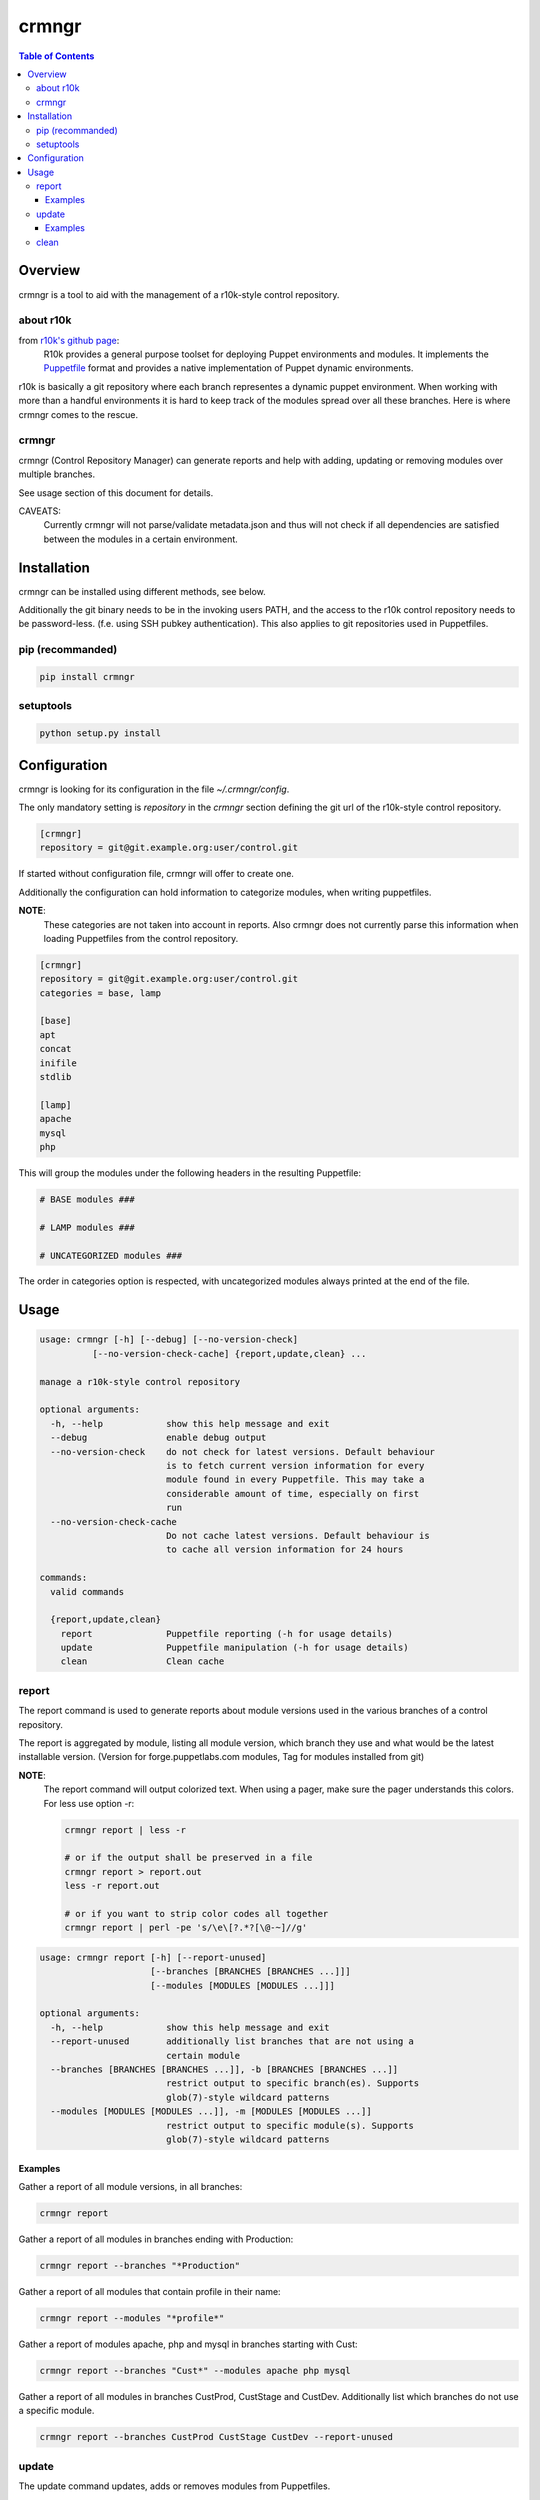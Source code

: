 ######
crmngr
######

.. contents:: Table of Contents

********
Overview
********

crmngr is a tool to aid with the management of a r10k-style control repository.

about r10k
==========

from `r10k's github page <https://github.com/puppetlabs/r10k>`_:
    R10k provides a general purpose toolset for deploying Puppet environments
    and modules. It implements the `Puppetfile`_ format and provides a native
    implementation of Puppet dynamic environments.
    
r10k is basically a git repository where each branch representes a dynamic
puppet environment. When working with more than a handful environments it is
hard to keep track of the modules spread over all these branches. Here is where
crmngr comes to the rescue.

crmngr
======

crmngr (Control Repository Manager) can generate reports and help with adding,
updating or removing modules over multiple branches.

See usage section of this document for details.

CAVEATS:
    Currently crmngr will not parse/validate metadata.json and thus will not
    check if all dependencies are satisfied between the modules in a certain
    environment.


************
Installation
************

crmngr can be installed using different methods, see below.

Additionally the git binary needs to be in the invoking users PATH, and the
access to the r10k control repository needs to be password-less. (f.e. using
SSH pubkey authentication). This also applies to git repositories used in
Puppetfiles.

pip (recommanded)
=================

.. code-block:: text

    pip install crmngr


setuptools
==========

.. code-block:: text

    python setup.py install


*************
Configuration
*************

crmngr is looking for its configuration in the file `~/.crmngr/config`.

The only mandatory setting is `repository` in the `crmngr` section defining the
git url of the r10k-style control repository.

.. code-block:: ini

    [crmngr]
    repository = git@git.example.org:user/control.git
    
If started without configuration file, crmngr will offer to create one.


Additionally the configuration can hold information to categorize modules, when
writing puppetfiles.

**NOTE**:
    These categories are not taken into account in reports.
    Also crmngr does not currently parse this information when loading
    Puppetfiles from the control repository.

.. code-block:: ini

    [crmngr]
    repository = git@git.example.org:user/control.git
    categories = base, lamp

    [base]
    apt
    concat
    inifile
    stdlib

    [lamp]
    apache
    mysql
    php

This will group the modules under the following headers in the resulting
Puppetfile:

.. code-block:: text

    # BASE modules ###

    # LAMP modules ###

    # UNCATEGORIZED modules ###

The order in categories option is respected, with uncategorized modules always
printed at the end of the file.


*****
Usage
*****

.. code-block:: text

    usage: crmngr [-h] [--debug] [--no-version-check]
              [--no-version-check-cache] {report,update,clean} ...

    manage a r10k-style control repository

    optional arguments:
      -h, --help            show this help message and exit
      --debug               enable debug output
      --no-version-check    do not check for latest versions. Default behaviour
                            is to fetch current version information for every
                            module found in every Puppetfile. This may take a
                            considerable amount of time, especially on first 
                            run
      --no-version-check-cache
                            Do not cache latest versions. Default behaviour is
                            to cache all version information for 24 hours

    commands:
      valid commands

      {report,update,clean}
        report              Puppetfile reporting (-h for usage details)
        update              Puppetfile manipulation (-h for usage details)
        clean               Clean cache



report
======

The report command is used to generate reports about module versions used in
the various branches of a control repository.

The report is aggregated by module, listing all module version, which branch
they use and what would be the latest installable version. (Version for
forge.puppetlabs.com modules, Tag for modules installed from git)

**NOTE**:
    The report command will output colorized text. When using a pager,
    make sure the pager understands this colors. For less use option -r:

    .. code-block:: text

        crmngr report | less -r

        # or if the output shall be preserved in a file
        crmngr report > report.out
        less -r report.out

        # or if you want to strip color codes all together
        crmngr report | perl -pe 's/\e\[?.*?[\@-~]//g'


.. code-block:: text

    usage: crmngr report [-h] [--report-unused]
                         [--branches [BRANCHES [BRANCHES ...]]]
                         [--modules [MODULES [MODULES ...]]]

    optional arguments:
      -h, --help            show this help message and exit
      --report-unused       additionally list branches that are not using a
                            certain module
      --branches [BRANCHES [BRANCHES ...]], -b [BRANCHES [BRANCHES ...]]
                            restrict output to specific branch(es). Supports
                            glob(7)-style wildcard patterns
      --modules [MODULES [MODULES ...]], -m [MODULES [MODULES ...]]
                            restrict output to specific module(s). Supports
                            glob(7)-style wildcard patterns


Examples
--------

Gather a report of all module versions, in all branches:

.. code-block:: text

    crmngr report


Gather a report of all modules in branches ending with Production:

.. code-block:: text

    crmngr report --branches "*Production"


Gather a report of all modules that contain profile in their name:

.. code-block:: text

    crmngr report --modules "*profile*"


Gather a report of modules apache, php and mysql in branches starting with Cust:

.. code-block:: text

    crmngr report --branches "Cust*" --modules apache php mysql

Gather a report of all modules in branches CustProd, CustStage and CustDev.
Additionally list which branches do not use a specific module.

.. code-block:: text

    crmngr report --branches CustProd CustStage CustDev --report-unused

update
======

The update command updates, adds or removes modules from Puppetfiles.

If you execute crmngr update with neither --git nor --module, it will write
a sanitized version of the Puppetfile, using the current module versions.

The update command will display a diff for every affected branch and will
ask you to confirm the changes.

**NOTE**:
    The author part of a module name is *only* used to find the correct module
    on forge. If you run update on --module puppetlabs/stdlib, this will also
    affect all other stdlib modules that might be in a Puppetfile (i.e.
    otherauthor/stdlib or stdlib installed from git will be replaced by
    puppetlabs/stdlib).


.. code-block:: text

    usage: crmngr update [-h] [--add | --remove]
                         [--branches [BRANCHES [BRANCHES ...]]] 
                         [--module MODULE]
                         [--git URL | --version [VERSION]] 
                         [--tag [TAG] | --commit COMMIT | --branch BRANCH]

    optional arguments:
      -h, --help            show this help message and exit
      --diff-only           only show changes
      --non-interactive, -n
                            In non-interactive mode, crmngr will neither ask for
                            confirmation before commit or push, nor will it show
                            diffs of what will be changed. Use with care!
      --add                 add module if not already in Puppetfile. Default
                            behaviour is to only update module in branches it
                            is already defined.
      --remove              remove module from Puppetfile. Version identifying
                            parameters (--version, --tag, --commit, --branch)
                            are NOT taken into account. All module versions are
                            removed!
      --branches [BRANCHES [BRANCHES ...]], -b [BRANCHES [BRANCHES ...]]
                            update only specific branch(es). Default: All 
                            branches.
      --module MODULE       module to update/add/remove, for modules fetched
                            from forge.puppetlabs.com the format needs to be
                            author/modulename
      --git URL             git URL of module's repository. If not specified,
                            the module is fetched from forge.puppetlabs.com
      --version [VERSION]   version of forge.puppetlabs.com module. If
                            parameter is specified without VERSION, latest
                            available version from forge.puppetlabs.com will
                            be used instead
      --tag [TAG]           tag of git module. If parameter is specified without
                            TAG, latest tag from repository is used instead
      --commit COMMIT       commit of git module
      --branch BRANCH       branch of git module


Examples
--------

Sanitize Puppetfiles of all branches:

.. code-block:: text

    crmngr update


Update stdlib module in all branches to latest forge version.


.. code-block:: text

    crmngr update --module puppetlabs/stdlib --version


Update stdlib module in all branches to latest forge version. Additionally add
the module to branches that currently lack the stdlib module

.. code-block:: text

    crmngr update --add --module puppetlabs/stdlib --version


Remove icinga modules from control repository branches that end with Vagrant.

.. code-block:: text

    crmngr update --remove --module icinga --branches "*Vagrant"


Update apache module to git branch 2.0.x in control repository branch Devel

.. code-block:: text

    crmngr update --branches Devel \
                  --module apache \
                  --git git@github.com:puppetlabs/puppetlabs-apache.git \
                  --branch 2.0.x


clean
=====

The clean command clears the cache used by crmngr.

.. code-block:: bash

    usage: crmngr clean
    
    
.. _github-r10k: https://github.com/puppetlabs/r10k

.. _Puppetfile: 
  https://github.com/puppetlabs/r10k/blob/master/doc/puppetfile.mkd
